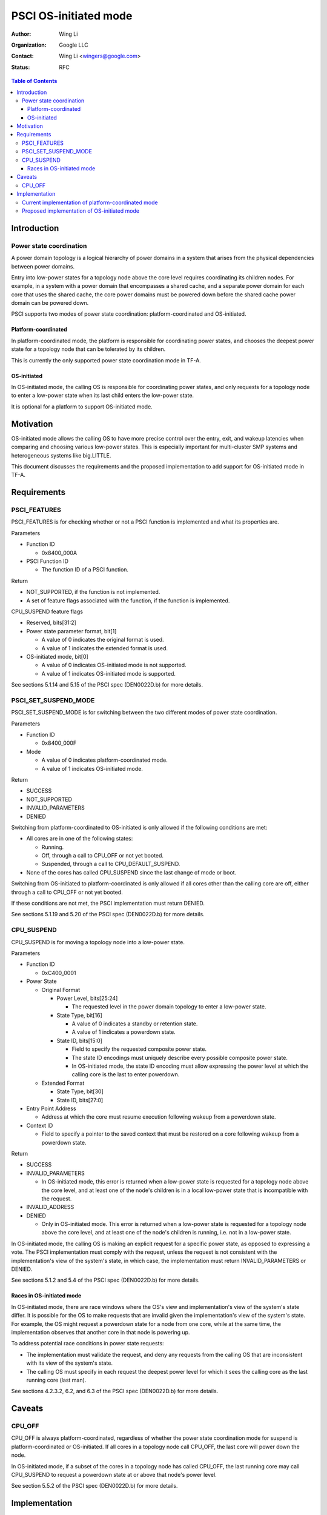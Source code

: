 PSCI OS-initiated mode
======================

:Author: Wing Li
:Organization: Google LLC
:Contact: Wing Li <wingers@google.com>
:Status: RFC

.. contents:: Table of Contents

Introduction
------------

Power state coordination
^^^^^^^^^^^^^^^^^^^^^^^^

A power domain topology is a logical hierarchy of power domains in a system that
arises from the physical dependencies between power domains.

Entry into low-power states for a topology node above the core level requires
coordinating its children nodes. For example, in a system with a power domain
that encompasses a shared cache, and a separate power domain for each core that
uses the shared cache, the core power domains must be powered down before the
shared cache power domain can be powered down.

PSCI supports two modes of power state coordination: platform-coordinated and
OS-initiated.

Platform-coordinated
~~~~~~~~~~~~~~~~~~~
In platform-coordinated mode, the platform is responsible for coordinating power
states, and chooses the deepest power state for a topology node that can be
tolerated by its children.

This is currently the only supported power state coordination mode in TF-A.

OS-initiated
~~~~~~~~~~~
In OS-initiated mode, the calling OS is responsible for coordinating power
states, and only requests for a topology node to enter a low-power state when
its last child enters the low-power state.

It is optional for a platform to support OS-initiated mode.

Motivation
----------
OS-initiated mode allows the calling OS to have more precise control over the
entry, exit, and wakeup latencies when comparing and choosing various low-power
states. This is especially important for multi-cluster SMP systems and
heterogeneous systems like big.LITTLE.

This document discusses the requirements and the proposed implementation to add
support for OS-initiated mode in TF-A.

Requirements
------------

PSCI_FEATURES
^^^^^^^^^^^^^
PSCI_FEATURES is for checking whether or not a PSCI function is implemented and
what its properties are.

Parameters

* Function ID

  * 0x8400_000A

* PSCI Function ID

  * The function ID of a PSCI function.

Return

* NOT_SUPPORTED, if the function is not implemented.
* A set of feature flags associated with the function, if the function is
  implemented.

CPU_SUSPEND feature flags

* Reserved, bits[31:2]
* Power state parameter format, bit[1]

  * A value of 0 indicates the original format is used.
  * A value of 1 indicates the extended format is used.

* OS-initiated mode, bit[0]

  * A value of 0 indicates OS-initiated mode is not supported.
  * A value of 1 indicates OS-initiated mode is supported.

See sections 5.1.14 and 5.15 of the PSCI spec (DEN0022D.b) for more details.

PSCI_SET_SUSPEND_MODE
^^^^^^^^^^^^^^^^^^^^^
PSCI_SET_SUSPEND_MODE is for switching between the two different modes of power
state coordination.

Parameters

* Function ID

  * 0x8400_000F

* Mode

  * A value of 0 indicates platform-coordinated mode.
  * A value of 1 indicates OS-initiated mode.

Return

* SUCCESS
* NOT_SUPPORTED
* INVALID_PARAMETERS
* DENIED

Switching from platform-coordinated to OS-initiated is only allowed if the
following conditions are met:

* All cores are in one of the following states:

  * Running.
  * Off, through a call to CPU_OFF or not yet booted.
  * Suspended, through a call to CPU_DEFAULT_SUSPEND.

* None of the cores has called CPU_SUSPEND since the last change of mode or
  boot.

Switching from OS-initiated to platform-coordinated is only allowed if all cores
other than the calling core are off, either through a call to CPU_OFF or not yet
booted.

If these conditions are not met, the PSCI implementation must return DENIED.

See sections 5.1.19 and 5.20 of the PSCI spec (DEN0022D.b) for more details.

CPU_SUSPEND
^^^^^^^^^^^
CPU_SUSPEND is for moving a topology node into a low-power state.

Parameters

* Function ID

  * 0xC400_0001

* Power State

  * Original Format

    * Power Level, bits[25:24]

      * The requested level in the power domain topology to enter a low-power
	state.

    * State Type, bit[16]

      * A value of 0 indicates a standby or retention state.
      * A value of 1 indicates a powerdown state.

    * State ID, bits[15:0]

      * Field to specify the requested composite power state.
      * The state ID encodings must uniquely describe every possible composite
	power state.
      * In OS-initiated mode, the state ID encoding must allow expressing the
	power level at which the calling core is the last to enter powerdown.

  * Extended Format

    * State Type, bit[30]
    * State ID, bits[27:0]

* Entry Point Address

  * Address at which the core must resume execution following wakeup from a
    powerdown state.

* Context ID

  * Field to specify a pointer to the saved context that must be restored on a
    core following wakeup from a powerdown state.

Return

* SUCCESS
* INVALID_PARAMETERS

  * In OS-initiated mode, this error is returned when a low-power state is
    requested for a topology node above the core level, and at least one of the
    node's children is in a local low-power state that is incompatible with the
    request.

* INVALID_ADDRESS
* DENIED

  * Only in OS-initiated mode. This error is returned when a low-power state is
    requested for a topology node above the core level, and at least one of the
    node's children is running, i.e. not in a low-power state.

In OS-initiated mode, the calling OS is making an explicit request for a
specific power state, as opposed to expressing a vote. The PSCI implementation
must comply with the request, unless the request is not consistent with the
implementation's view of the system's state, in which case, the implementation
must return INVALID_PARAMETERS or DENIED.

See sections 5.1.2 and 5.4 of the PSCI spec (DEN0022D.b) for more details.

Races in OS-initiated mode
~~~~~~~~~~~~~~~~~~~~~~~~~
In OS-initiated mode, there are race windows where the OS's view and
implementation's view of the system's state differ. It is possible for the OS to
make requests that are invalid given the implementation's view of the system's
state. For example, the OS might request a powerdown state for a node from one
core, while at the same time, the implementation observes that another core in
that node is powering up.

To address potential race conditions in power state requests:

* The implementation must validate the request, and deny any requests from the
  calling OS that are inconsistent with its view of the system's state.
* The calling OS must specify in each request the deepest power level for which
  it sees the calling core as the last running core (last man).

See sections 4.2.3.2, 6.2, and 6.3 of the PSCI spec (DEN0022D.b) for more
details.

Caveats
-------

CPU_OFF
^^^^^^^

CPU_OFF is always platform-coordinated, regardless of whether the power state
coordination mode for suspend is platform-coordinated or OS-initiated. If all
cores in a topology node call CPU_OFF, the last core will power down the node.

In OS-initiated mode, if a subset of the cores in a topology node has called
CPU_OFF, the last running core may call CPU_SUSPEND to request a powerdown state
at or above that node's power level.

See section 5.5.2 of the PSCI spec (DEN0022D.b) for more details.

Implementation
--------------

Current implementation of platform-coordinated mode
^^^^^^^^^^^^^^^^^^^^^^^^^^^^^^^^^^^^^^^^^^^^^^^^^^^
Platform-coordinated is currently the only supported power state coordination
mode in TF-A.

The functions of interest in the ``psci_cpu_suspend`` call stack are as follows:

* ``psci_validate_power_state``

  * This function calls a platform specific ``validate_power_state`` handler,
    which takes the ``power_state`` parameter, and updates the ``state_info``
    object with the requested states for each power level.

* ``psci_find_target_suspend_lvl``

  * This function takes the ``state_info`` object containing the requested power
    states for each power level, and returns the highest power level that was
    requested to enter a low power state, i.e. the target power level.

* ``psci_do_state_coordination``

  * This function takes the target power level and the ``state_info`` object
    containing the requested power states for each power level, and updates the
    ``state_info`` object with the coordinated target power state for each
    level.

* ``pwr_domain_suspend``

  * This is a platform specific handler that takes the ``state_info`` object
    containing the target power states for each power level, and transitions
    each power level to the specified power state.

Proposed implementation of OS-initiated mode
^^^^^^^^^^^^^^^^^^^^^^^^^^^^^^^^^^^^^^^^^^^^
To add support for OS-initiated mode, the following changes are proposed:

* Add a boolean build option ``PSCI_OS_INIT_MODE`` for a platform to enable
  optional support for PSCI OS-initiated mode. This build option defaults to 0.

Note: if ``PSCI_OS_INIT_MODE=0``, the following changes will not be compiled
into the build.

* Define a ``suspend_mode`` enum: ``PLAT_COORD`` and ``OS_INIT``.
* Define a ``psci_suspend_mode`` global variable with a default value of
  ``PLAT_COORD``.
* Implement a new function handler ``psci_set_suspend_mode`` for
  PSCI_SET_SUSPEND_MODE.
* Since ``psci_validate_power_state`` calls a platform specific
  ``validate_power_state`` handler, the platform implementation should populate
  the ``state_info`` object based on the state ID from the given power state
  parameter.
* ``psci_find_target_suspend_lvl`` remains unchanged.
* Implement a new function ``psci_validate_state_coordination`` that ensures the
  request satisfies the following conditions, and denies any requests
  that don't:

  * The requested power states for each power level are consistent with the
    system's state
  * The calling core is the last core running at the requested power level

  This function differs from ``psci_do_state_coordination`` in that:

  * The ``psci_req_local_pwr_states`` map is not modified if the request were to
    be denied
  * The ``state_info`` argument is never modified since it contains the power
    states requested by the calling OS

* Update ``psci_cpu_suspend_start`` to do the following:

  * If ``PSCI_SUSPEND_MODE`` is ``PLAT_COORD``, call
    ``psci_do_state_coordination``.
  * If ``PSCI_SUSPEND_MODE`` is ``OS_INIT``, call
    ``psci_validate_state_coordination``. If validation fails, propagate the
    error up the call stack.

* Update the return type of the platform specific ``pwr_domain_suspend``
  handler from ``void`` to ``int``.
* Update ``psci_features`` to return 1 in bit[0] to indicate support for
  OS-initiated mode for CPU_SUSPEND.

--------------

*Copyright (c) 2023, Arm Limited and Contributors. All rights reserved.*
